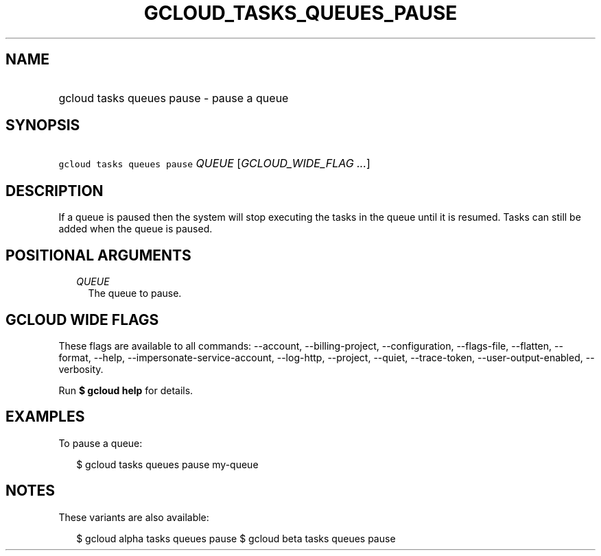 
.TH "GCLOUD_TASKS_QUEUES_PAUSE" 1



.SH "NAME"
.HP
gcloud tasks queues pause \- pause a queue



.SH "SYNOPSIS"
.HP
\f5gcloud tasks queues pause\fR \fIQUEUE\fR [\fIGCLOUD_WIDE_FLAG\ ...\fR]



.SH "DESCRIPTION"

If a queue is paused then the system will stop executing the tasks in the queue
until it is resumed. Tasks can still be added when the queue is paused.



.SH "POSITIONAL ARGUMENTS"

.RS 2m
.TP 2m
\fIQUEUE\fR
The queue to pause.



.RE
.sp

.SH "GCLOUD WIDE FLAGS"

These flags are available to all commands: \-\-account, \-\-billing\-project,
\-\-configuration, \-\-flags\-file, \-\-flatten, \-\-format, \-\-help,
\-\-impersonate\-service\-account, \-\-log\-http, \-\-project, \-\-quiet,
\-\-trace\-token, \-\-user\-output\-enabled, \-\-verbosity.

Run \fB$ gcloud help\fR for details.



.SH "EXAMPLES"

To pause a queue:

.RS 2m
$ gcloud tasks queues pause my\-queue
.RE



.SH "NOTES"

These variants are also available:

.RS 2m
$ gcloud alpha tasks queues pause
$ gcloud beta tasks queues pause
.RE

